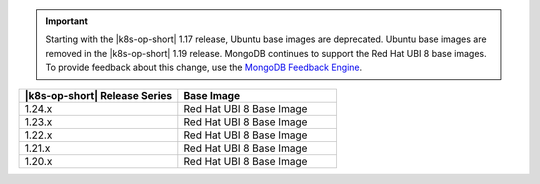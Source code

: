 .. important::

   Starting with the |k8s-op-short| 1.17 release, Ubuntu base images are
   deprecated. Ubuntu base images are removed in the |k8s-op-short|
   1.19 release. MongoDB continues to support the Red Hat UBI 8 base images.
   To provide feedback about this change, use the `MongoDB Feedback Engine 
   <https://feedback.mongodb.com/forums/924355-ops-tools?category_id=370990>`__.

.. list-table::
   :header-rows: 1
   :widths: 50 50

   * - |k8s-op-short| Release Series
     - Base Image

   * - 1.24.x
     - Red Hat UBI 8 Base Image

   * - 1.23.x
     - Red Hat UBI 8 Base Image

   * - 1.22.x
     - Red Hat UBI 8 Base Image

   * - 1.21.x
     - Red Hat UBI 8 Base Image

   * - 1.20.x
     - Red Hat UBI 8 Base Image
